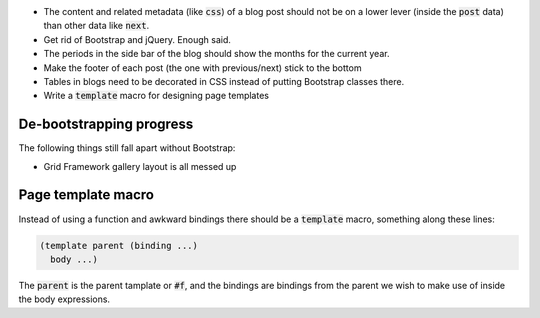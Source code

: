 .. default-role:: code

- The content and related metadata (like `css`) of a blog post should not be on
  a lower lever (inside the `post` data) than other data like `next`.

- Get rid of Bootstrap and jQuery. Enough said.

- The periods in the side bar of the blog should show the months for the
  current year.

- Make the footer of each post (the one with previous/next) stick to the bottom

- Tables in blogs need to be decorated in CSS instead of putting Bootstrap
  classes there.

- Write a `template` macro for designing page templates


De-bootstrapping progress
#########################

The following things still fall apart without Bootstrap:

- Grid Framework gallery layout is all messed up


Page template macro
###################

Instead of using a function and awkward bindings there should be a `template`
macro, something along these lines:

.. code-block:: scheme

   (template parent (binding ...)
     body ...)

The `parent` is the parent tamplate or `#f`, and the bindings are bindings from
the parent we wish to make use of inside the body expressions.
